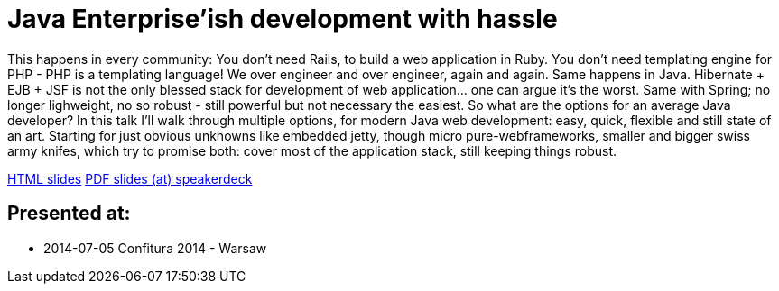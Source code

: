 = Java Enterprise'ish development with hassle

This happens in every community: You don’t need Rails, to build a web application in Ruby. You don’t need templating engine for PHP - PHP is a templating language! We over engineer and over engineer, again and again.
Same happens in Java. Hibernate + EJB + JSF is not the only blessed stack for development of web application… one can argue it’s the worst. Same with Spring; no longer lighweight, no so robust - still powerful but not necessary the easiest. So what are the options for an average Java developer?
In this talk I’ll walk through multiple options, for modern Java web development: easy, quick, flexible and still state of an art. Starting for just obvious unknowns like embedded jetty, though micro pure-webframeworks, smaller and bigger swiss army knifes, which try to promise both: cover most of the application stack, still keeping things robust.

https://htmlpreview.github.io/?https://github.com/kubamarchwicki/presentations/master/jee-without-hassle/slides-pl.html[HTML slides]
https://speakerdeck.com/kubamarchwicki/jee-without-hassle-pl[PDF slides (at) speakerdeck]

== Presented at:

* 2014-07-05 Confitura 2014 - Warsaw
